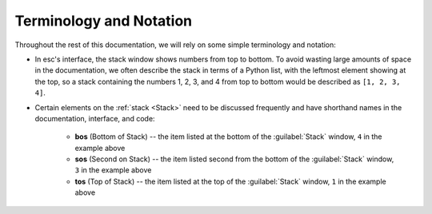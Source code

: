 ========================
Terminology and Notation
========================

Throughout the rest of this documentation,
we will rely on some simple terminology and notation:

* In esc's interface, the stack window shows numbers from top to bottom.
  To avoid wasting large amounts of space in the documentation,
  we often describe the stack in terms of a Python list,
  with the leftmost element showing at the top,
  so a stack containing the numbers 1, 2, 3, and 4 from top to bottom
  would be described as ``[1, 2, 3, 4]``.

* Certain elements on the :ref:`stack <Stack>`
  need to be discussed frequently
  and have shorthand names in the documentation, interface, and code:

    * **bos** (Bottom of Stack) --
      the item listed at the bottom of the :guilabel:`Stack` window,
      ``4`` in the example above
    * **sos** (Second on Stack) --
      the item listed second from the bottom of the :guilabel:`Stack` window,
      ``3`` in the example above
    * **tos** (Top of Stack)
      -- the item listed at the top of the :guilabel:`Stack` window,
      ``1`` in the example above
